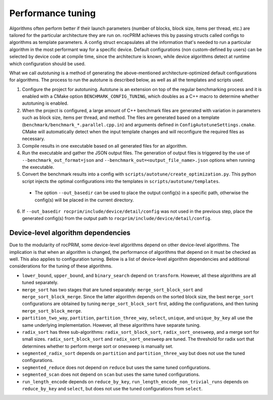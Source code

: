 .. meta::
  :description: rocPRIM documentation and API reference library
  :keywords: rocPRIM, ROCm, API, documentation

.. _tuning:

********************************************************************
 Performance tuning
********************************************************************

Algorithms often perform better if their launch parameters (number of blocks, block size, items per thread, etc.) are tailored for the particular architecture they are run on.
rocPRIM achieves this by passing structs called configs to algorithms as template parameters. A config struct encapsulates all the information that's needed to run a particular algorithm in the most performant way for a specific device. Default configurations (non custom-defined by users) can be selected by device code at compile time, since the architecture is known, while device algorithms detect at runtime which configuration should be used.

What we call *autotuning* is a method of generating the above-mentioned architecture-optimized default configurations for algorithms. The process to run the autotune is described below, as well as all the templates and scripts used.

1. Configure the project for autotuning. Autotune is an extension on top of the regular benchmarking process and it is enabled with a CMake option ``BENCHMARK_CONFIG_TUNING``, which doubles as a C++ macro to determine whether autotuning is enabled.
2. When the project is configured, a large amount of C++ benchmark files are generated with variation in parameters such as block size, items per thread, and method. The files are generated based on a template (``benchmark/benchmark_*.parallel.cpp.in``) and arguments defined in ``ConfigAutotuneSettings.cmake``. CMake will automatically detect when the input template changes and will reconfigure the required files as necessary.
3. Compile results in one executable based on all generated files for an algorithm.
4. Run the executable and gather the JSON output files. The generation of output files is triggered by the use of ``--benchmark_out_format=json`` and ``--benchmark_out=<output_file_name>.json`` options when running the executable.
5. Convert the benchmark results into a config with ``scripts/autotune/create_optimization.py``. This python script injects the optimal configurations into the templates in ``scripts/autotune/templates``.

  * The option ``--out_basedir`` can be used to place the output config(s) in a specific path, otherwise the config(s) will be placed in the current directory.

6. If ``--out_basedir rocprim/include/device/detail/config`` was not used in the previous step, place the generated config(s) from the output path to ``rocprim/include/device/detail/config``.

Device-level algorithm dependencies
===================================

Due to the modularity of rocPRIM, some device-level algorithms depend on other device-level algorithms. The implication is that when an algorithm is changed, the performance of algorithms that depend on it must be checked as well. This also applies to configuration tuning. Below is a list of device-level algorithm dependencies and additional considerations for the tuning of these algorithms.

* ``lower_bound``, ``upper_bound``, and ``binary_search`` depend on ``transform``. However, all these algorithms are all tuned separately.
* ``merge_sort`` has two stages that are tuned separately: ``merge_sort_block_sort`` and ``merge_sort_block_merge``. Since the latter algorithm depends on the sorted block size, the best ``merge_sort`` configurations are obtained by tuning ``merge_sort_block_sort`` first, adding the configurations, and then tuning ``merge_sort_block_merge``.
* ``partition_two_way``, ``partition``, ``partition_three_way``, ``select``, ``unique``, and ``unique_by_key`` all use the same underlying implementation. However, all these algorithms have separate tuning.
* ``radix_sort`` has three sub-algorithms: ``radix_sort_block_sort``, ``radix_sort_onesweep``, and a merge sort for small sizes. ``radix_sort_block_sort`` and ``radix_sort_onesweep`` are tuned. The threshold for radix sort that determines whether to perform merge sort or onesweep is manually set.
* ``segmented_radix_sort`` depends on ``partition`` and ``partition_three_way`` but does not use the tuned configurations.
* ``segmented_reduce`` does not depend on ``reduce`` but uses the same tuned configurations.
* ``segmented_scan`` does not depend on ``scan`` but uses the same tuned configurations.
* ``run_length_encode`` depends on ``reduce_by_key``, ``run_length_encode_non_trivial_runs`` depends on ``reduce_by_key`` and ``select``, but does not use the tuned configurations from ``select``.
